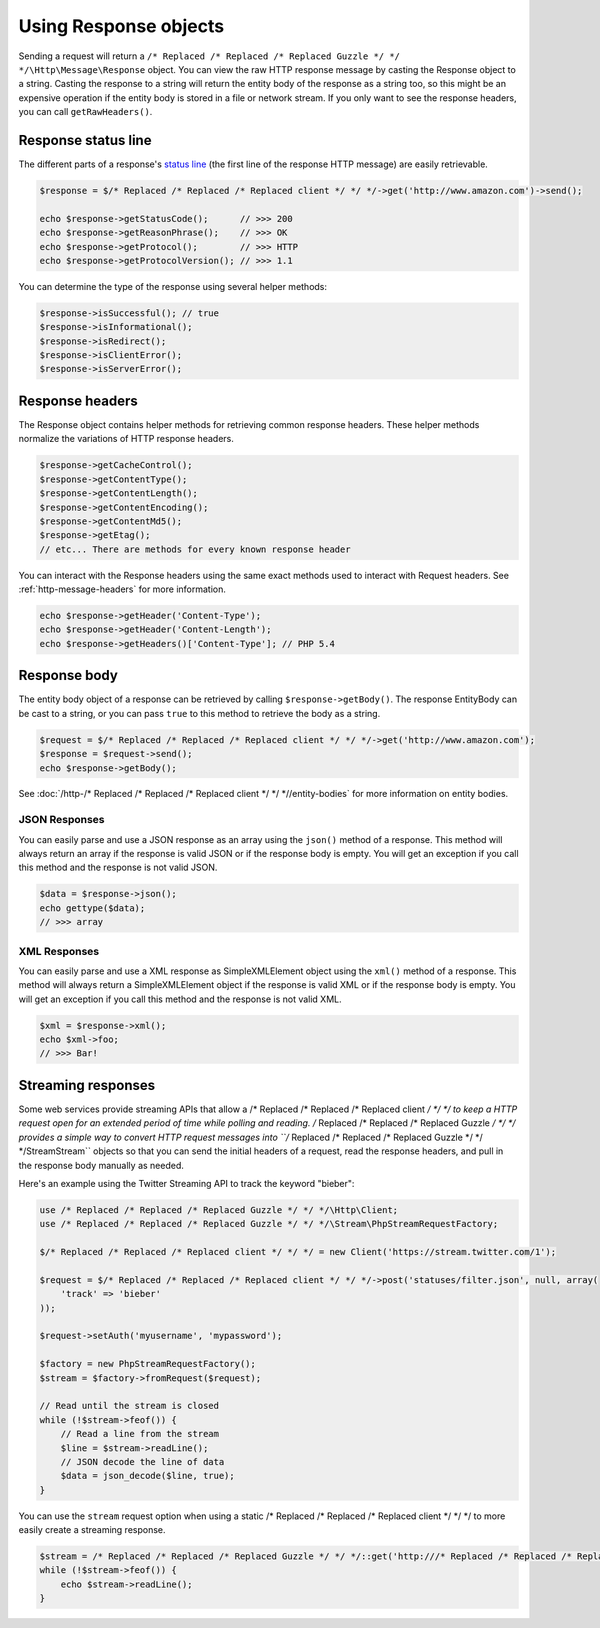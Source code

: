 ======================
Using Response objects
======================

Sending a request will return a ``/* Replaced /* Replaced /* Replaced Guzzle */ */ */\Http\Message\Response`` object. You can view the raw  HTTP response message by
casting the Response object to a string. Casting the response to a string will return the entity body of the response
as a string too, so this might be an expensive operation if the entity body is stored in a file or network stream. If
you only want to see the response headers, you can call ``getRawHeaders()``.

Response status line
--------------------

The different parts of a response's `status line <http://www.w3.org/Protocols/rfc2616/rfc2616-sec6.html#sec6.1>`_
(the first line of the response HTTP message) are easily retrievable.

.. code-block:: php

    $response = $/* Replaced /* Replaced /* Replaced client */ */ */->get('http://www.amazon.com')->send();

    echo $response->getStatusCode();      // >>> 200
    echo $response->getReasonPhrase();    // >>> OK
    echo $response->getProtocol();        // >>> HTTP
    echo $response->getProtocolVersion(); // >>> 1.1

You can determine the type of the response using several helper methods:

.. code-block:: php

    $response->isSuccessful(); // true
    $response->isInformational();
    $response->isRedirect();
    $response->isClientError();
    $response->isServerError();

Response headers
----------------

The Response object contains helper methods for retrieving common response headers. These helper methods normalize the
variations of HTTP response headers.

.. code-block:: php

    $response->getCacheControl();
    $response->getContentType();
    $response->getContentLength();
    $response->getContentEncoding();
    $response->getContentMd5();
    $response->getEtag();
    // etc... There are methods for every known response header

You can interact with the Response headers using the same exact methods used to interact with Request headers. See
:ref:`http-message-headers` for more information.

.. code-block:: php

    echo $response->getHeader('Content-Type');
    echo $response->getHeader('Content-Length');
    echo $response->getHeaders()['Content-Type']; // PHP 5.4

Response body
-------------

The entity body object of a response can be retrieved by calling ``$response->getBody()``. The response EntityBody can
be cast to a string, or you can pass ``true`` to this method to retrieve the body as a string.

.. code-block:: php

    $request = $/* Replaced /* Replaced /* Replaced client */ */ */->get('http://www.amazon.com');
    $response = $request->send();
    echo $response->getBody();

See :doc:`/http-/* Replaced /* Replaced /* Replaced client */ */ *//entity-bodies` for more information on entity bodies.

JSON Responses
~~~~~~~~~~~~~~

You can easily parse and use a JSON response as an array using the ``json()`` method of a response. This method will
always return an array if the response is valid JSON or if the response body is empty. You will get an exception if you
call this method and the response is not valid JSON.

.. code-block:: php

    $data = $response->json();
    echo gettype($data);
    // >>> array

XML Responses
~~~~~~~~~~~~~

You can easily parse and use a XML response as SimpleXMLElement object using the ``xml()`` method of a response. This
method will always return a SimpleXMLElement object if the response is valid XML or if the response body is empty. You
will get an exception if you call this method and the response is not valid XML.

.. code-block:: php

    $xml = $response->xml();
    echo $xml->foo;
    // >>> Bar!

Streaming responses
-------------------

Some web services provide streaming APIs that allow a /* Replaced /* Replaced /* Replaced client */ */ */ to keep a HTTP request open for an extended period of
time while polling and reading. /* Replaced /* Replaced /* Replaced Guzzle */ */ */ provides a simple way to convert HTTP request messages into
``/* Replaced /* Replaced /* Replaced Guzzle */ */ */\Stream\Stream`` objects so that you can send the initial headers of a request, read the response headers, and
pull in the response body manually as needed.

Here's an example using the Twitter Streaming API to track the keyword "bieber":

.. code-block:: php

    use /* Replaced /* Replaced /* Replaced Guzzle */ */ */\Http\Client;
    use /* Replaced /* Replaced /* Replaced Guzzle */ */ */\Stream\PhpStreamRequestFactory;

    $/* Replaced /* Replaced /* Replaced client */ */ */ = new Client('https://stream.twitter.com/1');

    $request = $/* Replaced /* Replaced /* Replaced client */ */ */->post('statuses/filter.json', null, array(
        'track' => 'bieber'
    ));

    $request->setAuth('myusername', 'mypassword');

    $factory = new PhpStreamRequestFactory();
    $stream = $factory->fromRequest($request);

    // Read until the stream is closed
    while (!$stream->feof()) {
        // Read a line from the stream
        $line = $stream->readLine();
        // JSON decode the line of data
        $data = json_decode($line, true);
    }

You can use the ``stream`` request option when using a static /* Replaced /* Replaced /* Replaced client */ */ */ to more easily create a streaming response.

.. code-block:: php

    $stream = /* Replaced /* Replaced /* Replaced Guzzle */ */ */::get('http:///* Replaced /* Replaced /* Replaced guzzle */ */ */php.org', array('stream' => true));
    while (!$stream->feof()) {
        echo $stream->readLine();
    }
